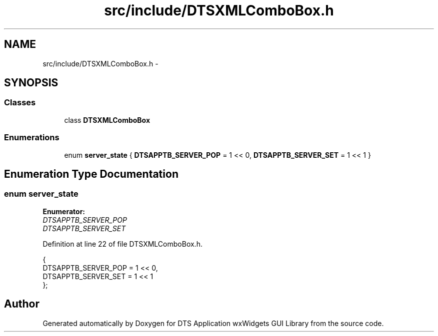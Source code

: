 .TH "src/include/DTSXMLComboBox.h" 3 "Fri Oct 11 2013" "Version 0.00" "DTS Application wxWidgets GUI Library" \" -*- nroff -*-
.ad l
.nh
.SH NAME
src/include/DTSXMLComboBox.h \- 
.SH SYNOPSIS
.br
.PP
.SS "Classes"

.in +1c
.ti -1c
.RI "class \fBDTSXMLComboBox\fP"
.br
.in -1c
.SS "Enumerations"

.in +1c
.ti -1c
.RI "enum \fBserver_state\fP { \fBDTSAPPTB_SERVER_POP\fP = 1 << 0, \fBDTSAPPTB_SERVER_SET\fP = 1 << 1 }"
.br
.in -1c
.SH "Enumeration Type Documentation"
.PP 
.SS "enum \fBserver_state\fP"

.PP
\fBEnumerator: \fP
.in +1c
.TP
\fB\fIDTSAPPTB_SERVER_POP \fP\fP
.TP
\fB\fIDTSAPPTB_SERVER_SET \fP\fP

.PP
Definition at line 22 of file DTSXMLComboBox\&.h\&.
.PP
.nf
                  {
    DTSAPPTB_SERVER_POP = 1 << 0,
    DTSAPPTB_SERVER_SET = 1 << 1
};
.fi
.SH "Author"
.PP 
Generated automatically by Doxygen for DTS Application wxWidgets GUI Library from the source code\&.
